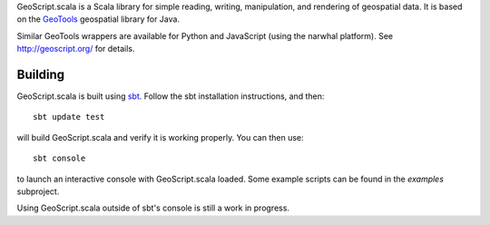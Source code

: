 GeoScript.scala is a Scala library for simple reading, writing, manipulation,
and rendering of geospatial data.  It is based on the `GeoTools
<http://geotools.org>`_ geospatial library for Java.

Similar GeoTools wrappers are available for Python and JavaScript (using the
narwhal platform).  See http://geoscript.org/ for details.

Building
--------

GeoScript.scala is built using `sbt
<http://simple-build-tool.googlecode.com/>`_.  Follow the sbt installation
instructions, and then::

    sbt update test

will build GeoScript.scala and verify it is working properly.  You can then
use::

    sbt console

to launch an interactive console with GeoScript.scala loaded.  Some example
scripts can be found in the `examples` subproject.

Using GeoScript.scala outside of sbt's console is still a work in progress.
